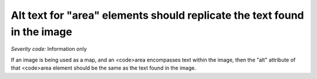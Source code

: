 ===============================
Alt text for "area" elements should replicate the text found in the image
===============================

*Severity code:* Information only

.. php:class:: areaAltRefersToText


If an image is being used as a map, and an <code>area encompasses text within the image, then the "alt" attribute of that <code>area element should be the same as the text found in the image.




